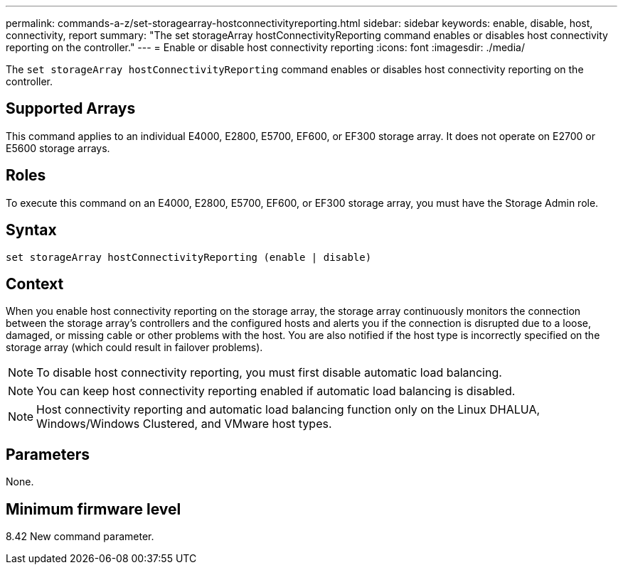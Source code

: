 ---
permalink: commands-a-z/set-storagearray-hostconnectivityreporting.html
sidebar: sidebar
keywords: enable, disable, host, connectivity, report
summary: "The set storageArray hostConnectivityReporting command enables or disables host connectivity reporting on the controller."
---
= Enable or disable host connectivity reporting
:icons: font
:imagesdir: ./media/

[.lead]
The `set storageArray hostConnectivityReporting` command enables or disables host connectivity reporting on the controller.

== Supported Arrays

This command applies to an individual E4000, E2800, E5700, EF600, or EF300 storage array. It does not operate on E2700 or E5600 storage arrays.

== Roles

To execute this command on an E4000, E2800, E5700, EF600, or EF300 storage array, you must have the Storage Admin role.

== Syntax
[source,cli]
----
set storageArray hostConnectivityReporting (enable | disable)
----

== Context

When you enable host connectivity reporting on the storage array, the storage array continuously monitors the connection between the storage array's controllers and the configured hosts and alerts you if the connection is disrupted due to a loose, damaged, or missing cable or other problems with the host. You are also notified if the host type is incorrectly specified on the storage array (which could result in failover problems).

[NOTE]
====
To disable host connectivity reporting, you must first disable automatic load balancing.
====

[NOTE]
====
You can keep host connectivity reporting enabled if automatic load balancing is disabled.
====

[NOTE]
====
Host connectivity reporting and automatic load balancing function only on the Linux DHALUA, Windows/Windows Clustered, and VMware host types.
====

== Parameters

None.

== Minimum firmware level

8.42 New command parameter.
